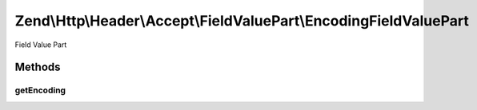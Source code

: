 .. Http/Header/Accept/FieldValuePart/EncodingFieldValuePart.php generated using docpx on 01/30/13 03:32am


Zend\\Http\\Header\\Accept\\FieldValuePart\\EncodingFieldValuePart
==================================================================

Field Value Part

Methods
+++++++

getEncoding
-----------

.. function:: getEncoding()


    @return string



